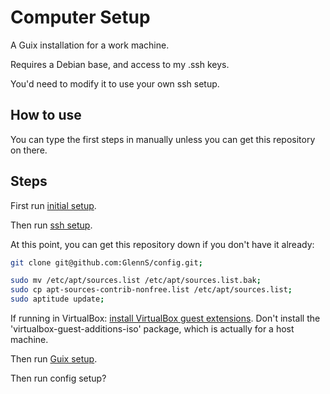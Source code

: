* Computer Setup
A Guix installation for a work machine.

Requires a Debian base, and access to my .ssh keys.

You'd need to modify it to use your own ssh setup.

** How to use
You can type the first steps in manually unless you can get this repository on there.

** Steps
First run [[file:initial.sh][initial setup]].

Then run [[file:ssh-setup.sh][ssh setup]].

At this point, you can get this repository down if you don't have it already:
#+BEGIN_SRC sh
git clone git@github.com:GlennS/config.git;
#+END_SRC

#+BEGIN_SRC sh
  sudo mv /etc/apt/sources.list /etc/apt/sources.list.bak;
  sudo cp apt-sources-contrib-nonfree.list /etc/apt/sources.list;
  sudo aptitude update;
#+END_SRC

If running in VirtualBox: [[http://virtualboxes.org/doc/installing-guest-additions-on-debian][install VirtualBox guest extensions]]. Don't install the 'virtualbox-guest-additions-iso' package, which is actually for a host machine.

Then run [[file:guix.sh][Guix setup]].

Then run config setup?

